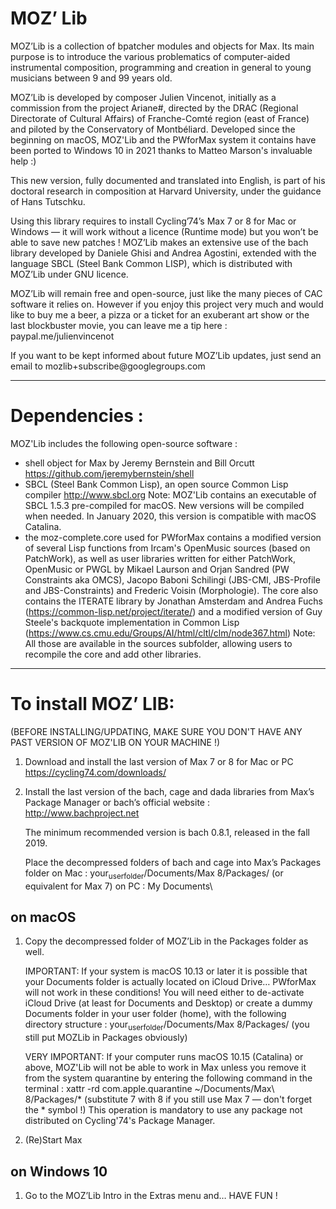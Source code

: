 * MOZ’ Lib


MOZ’Lib is a collection of bpatcher modules and objects for Max.
Its main purpose is to introduce the various problematics of computer-aided instrumental composition, programming and creation in general to young musicians between 9 and 99 years old.

MOZ’Lib is developed by composer Julien Vincenot, initially as a commission from the project Ariane#, directed by the DRAC (Regional Directorate of Cultural Affairs) of Franche-Comté region (east of France) and piloted by the Conservatory of Montbéliard.
Developed since the beginning on macOS, MOZ'Lib and the PWforMax system it contains have been ported to Windows 10 in 2021 thanks to Matteo Marson's invaluable help :) 

This new version, fully documented and translated into English, is part of his doctoral research in composition at Harvard University, under the guidance of Hans Tutschku.

Using this library requires to install Cycling’74’s Max 7 or 8 for Mac or Windows — it will work without a licence (Runtime mode) but you won’t be able to save new patches ! 
MOZ’Lib makes an extensive use of the bach library developed by Daniele Ghisi and Andrea Agostini, extended with the language SBCL (Steel Bank Common LISP), which is distributed with MOZ’Lib under GNU licence.

MOZ’Lib will remain free and open-source, just like the many pieces of CAC software it relies on. However if you enjoy this project very much and would like to buy me a beer, a pizza or a ticket for an exuberant art show or the last blockbuster movie, you can leave me a tip here : paypal.me/julienvincenot

If you want to be kept informed about future MOZ’Lib updates,
just send an email to mozlib+subscribe@googlegroups.com

-----
* Dependencies :

MOZ'Lib includes the following open-source software :
- shell object for Max by Jeremy Bernstein and Bill Orcutt
  https://github.com/jeremybernstein/shell
- SBCL (Steel Bank Common Lisp), an open source Common Lisp compiler 
  http://www.sbcl.org
  Note: MOZ'Lib contains an executable of SBCL 1.5.3 pre-compiled for macOS. New versions will be compiled when needed. In January 2020, this version is compatible with macOS Catalina.
- the moz-complete.core used for PWforMax contains a modified version of several  Lisp functions from Ircam's OpenMusic sources (based on PatchWork), as well as user libraries written for either PatchWork, OpenMusic or PWGL by Mikael Laurson and Orjan Sandred (PW Constraints aka OMCS), Jacopo Baboni Schilingi (JBS-CMI, JBS-Profile and JBS-Constraints) and Frederic Voisin (Morphologie). The core also contains the ITERATE library by Jonathan Amsterdam and Andrea Fuchs (https://common-lisp.net/project/iterate/) and a modified version of Guy Steele's backquote implementation in Common Lisp (https://www.cs.cmu.edu/Groups/AI/html/cltl/clm/node367.html)
  Note: All those are available in the sources subfolder, allowing users to recompile the core and add other libraries.

-----

* To install MOZ’ LIB:

(BEFORE INSTALLING/UPDATING, MAKE SURE YOU DON'T HAVE ANY PAST VERSION OF MOZ'LIB ON YOUR MACHINE !)

1) Download and install the last version of Max 7 or 8 for Mac or PC
   https://cycling74.com/downloads/

2) Install the last version of the bach, cage and dada libraries
   from Max’s Package Manager or bach’s official website : http://www.bachproject.net
   
   The minimum recommended version is bach 0.8.1, released in the fall 2019.
   
   Place the decompressed folders of bach and cage into Max’s Packages folder 
   on Mac : your_user_folder/Documents/Max 8/Packages/ (or equivalent for Max 7)
   on PC : My Documents\Max8\Packages\
    


** on macOS


3) Copy the decompressed folder of MOZ’Lib in the Packages folder as well.

   IMPORTANT: 
   If your system is macOS 10.13 or later it is possible that your Documents folder 
   is actually located on iCloud Drive... PWforMax will not work in these conditions! 
   You will need either to de-activate iCloud Drive (at least for Documents and Desktop) 
   or create a dummy Documents folder in your user folder (home), with the following 
   directory structure :
             your_user_folder/Documents/Max 8/Packages/ 
             (you still put MOZLib in Packages obviously)

   VERY IMPORTANT:
   If your computer runs macOS 10.15 (Catalina) or above, MOZ'Lib will not be able to work in Max 
   unless you remove it from the system quarantine by entering the following command 
   in the terminal :
       xattr -rd com.apple.quarantine ~/Documents/Max\ 8/Packages/*
       (substitute 7 with 8 if you still use Max 7 — don't forget the * symbol !)
   This operation is mandatory to use any package not distributed on Cycling'74's Package Manager.
   
4) (Re)Start Max
 

** on Windows 10



5) Go to the MOZ’Lib Intro in the Extras menu and… HAVE FUN !
